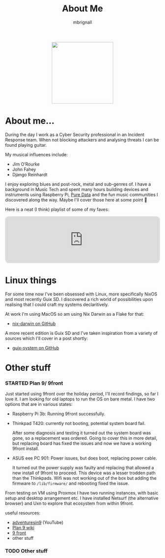#+TITLE: About Me
#+author: mbrignall

#+ATTR_HTML: :style margin:auto; display:block; width:200px
[[./mbrignl.jpg]]
#+TODO: TODO STARTED | DONE

* About me... @@html:<i class="fa-regular fa-address-card"></i>@@

During the day I work as a Cyber Security professional in an Incident Response team. When not blocking attackers and analysing threats I can be found playing guitar.

My musical influences include:

  - Jim O’Rourke
  - John Fahey
  - Django Reinhardt

 I enjoy exploring blues and post-rock, metal and sub-genres of. I have a background in Music Tech and spent many hours building devices and instruments using Raspberry Pi, [[https://puredata.info/][Pure Data]] and the fun music communities I discovered along the way. Maybe I'll cover those here at some point 🤔

Here is a neat (I think) playlist of some of my faves:
 
 @@html:<iframe style="border-radius:12px" src="https://open.spotify.com/embed/playlist/0NarSJ8utPoOog9nIDMN2n?utm_source=generator&theme=0" width="100%" height="152" frameBorder="0" allowfullscreen="" allow="autoplay; clipboard-write; encrypted-media; fullscreen; picture-in-picture" loading="lazy"></iframe>@@

* Linux things @@html:<i class="fa-regular fa-file-code"></i>@@

For some time now I've been obsessed with Linux, more specifically NixOS and most recently Guix SD. I discovered a rich world of possibilities upon realising that I could craft my systems declaritively.

At work I'm using MacOS so am using Nix Darwin as a Flake for that:

  - [[https://github.com/mbrignall/nix-darwin][nix-darwin on GitHub]]

A more recent edition is Guix SD and I've taken inspiration from a variety of sources which I'll cover in a post shortly:

  - [[https://github.com/mbrignall/guix-system][guix-system on GitHub]]

* Other stuff @@html:<i class="fa-regular fa-file-code"></i>@@

*** STARTED Plan 9/ 9front

Just started using 9front over the holiday period, I'll record findings, so far I love it. I am looking for old laptops to run the OS on bare metal. I have two options that are in various states:

   - Raspberry Pi 3b: Running 9front successfully.
   - Thinkpad T420: currently not booting, potential system board fail.

     After some diagnosis and testing it turned out the system board was gone, so a replacement was ordered. Going to cover this in more detail, but replacing board has fixed the issues and now we have a working 9front install.
   
     
   - ASUS eee PC 901: Power issues, but does boot, replacing power cable.

     It turned out the power supply was faulty and replacing that allowed a new install of 9front to proceed. This device was a lesser trodden path than the Thinkpads. Wifi was not working out of the box but adding the firmware to ~/lib/firmware/~ and rebooting fixed the issue.

From testing on VM using Proxmox I have two running instances, with basic setup and desktop arrangement etc. I have installed Netsurf (the alternative browser) and Uxn to explore that ecosystem from within 9front.

useful resources:

- [[https://www.youtube.com/channel/UC7qFfPYl0t8Cq7auyblZqxA][adventuresin9]] (YouTube)
- [[https://9p.io/wiki/plan9/plan_9_wiki/][Plan 9 wiki]]
- [[https://9front.org/][9 front]]
- other stuff

*** TODO Other stuff
